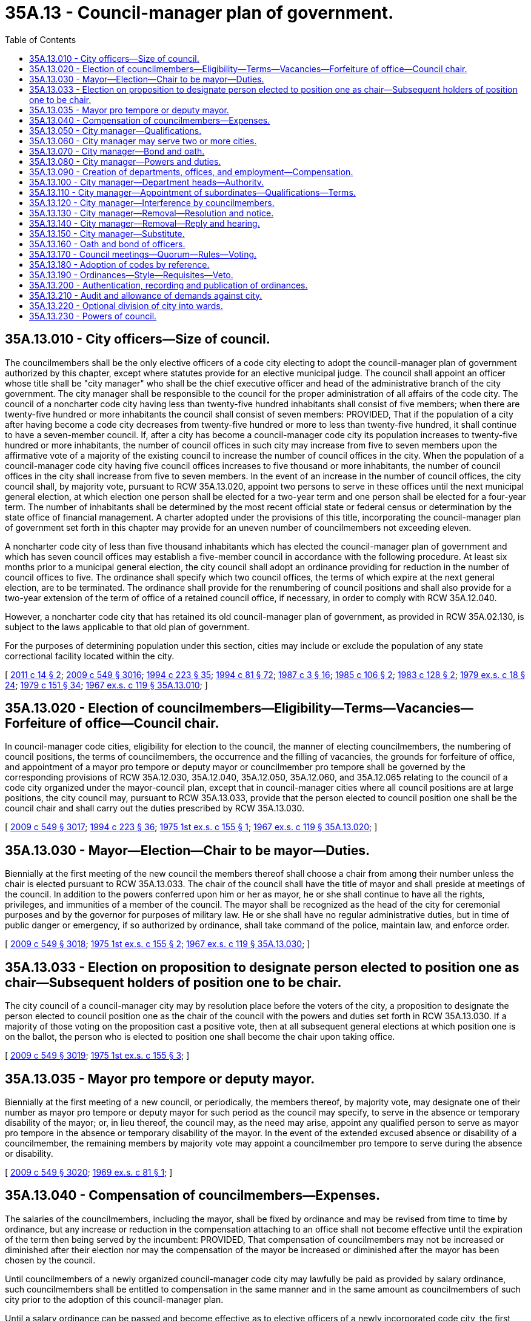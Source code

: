 = 35A.13 - Council-manager plan of government.
:toc:

== 35A.13.010 - City officers—Size of council.
The councilmembers shall be the only elective officers of a code city electing to adopt the council-manager plan of government authorized by this chapter, except where statutes provide for an elective municipal judge. The council shall appoint an officer whose title shall be "city manager" who shall be the chief executive officer and head of the administrative branch of the city government. The city manager shall be responsible to the council for the proper administration of all affairs of the code city. The council of a noncharter code city having less than twenty-five hundred inhabitants shall consist of five members; when there are twenty-five hundred or more inhabitants the council shall consist of seven members: PROVIDED, That if the population of a city after having become a code city decreases from twenty-five hundred or more to less than twenty-five hundred, it shall continue to have a seven-member council. If, after a city has become a council-manager code city its population increases to twenty-five hundred or more inhabitants, the number of council offices in such city may increase from five to seven members upon the affirmative vote of a majority of the existing council to increase the number of council offices in the city. When the population of a council-manager code city having five council offices increases to five thousand or more inhabitants, the number of council offices in the city shall increase from five to seven members. In the event of an increase in the number of council offices, the city council shall, by majority vote, pursuant to RCW 35A.13.020, appoint two persons to serve in these offices until the next municipal general election, at which election one person shall be elected for a two-year term and one person shall be elected for a four-year term. The number of inhabitants shall be determined by the most recent official state or federal census or determination by the state office of financial management. A charter adopted under the provisions of this title, incorporating the council-manager plan of government set forth in this chapter may provide for an uneven number of councilmembers not exceeding eleven.

A noncharter code city of less than five thousand inhabitants which has elected the council-manager plan of government and which has seven council offices may establish a five-member council in accordance with the following procedure. At least six months prior to a municipal general election, the city council shall adopt an ordinance providing for reduction in the number of council offices to five. The ordinance shall specify which two council offices, the terms of which expire at the next general election, are to be terminated. The ordinance shall provide for the renumbering of council positions and shall also provide for a two-year extension of the term of office of a retained council office, if necessary, in order to comply with RCW 35A.12.040.

However, a noncharter code city that has retained its old council-manager plan of government, as provided in RCW 35A.02.130, is subject to the laws applicable to that old plan of government.

For the purposes of determining population under this section, cities may include or exclude the population of any state correctional facility located within the city.

[ http://lawfilesext.leg.wa.gov/biennium/2011-12/Pdf/Bills/Session%20Laws/House/1028.SL.pdf?cite=2011%20c%2014%20§%202[2011 c 14 § 2]; http://lawfilesext.leg.wa.gov/biennium/2009-10/Pdf/Bills/Session%20Laws/Senate/5038.SL.pdf?cite=2009%20c%20549%20§%203016[2009 c 549 § 3016]; http://lawfilesext.leg.wa.gov/biennium/1993-94/Pdf/Bills/Session%20Laws/House/2278-S.SL.pdf?cite=1994%20c%20223%20§%2035[1994 c 223 § 35]; http://lawfilesext.leg.wa.gov/biennium/1993-94/Pdf/Bills/Session%20Laws/House/2244.SL.pdf?cite=1994%20c%2081%20§%2072[1994 c 81 § 72]; http://leg.wa.gov/CodeReviser/documents/sessionlaw/1987c3.pdf?cite=1987%20c%203%20§%2016[1987 c 3 § 16]; http://leg.wa.gov/CodeReviser/documents/sessionlaw/1985c106.pdf?cite=1985%20c%20106%20§%202[1985 c 106 § 2]; http://leg.wa.gov/CodeReviser/documents/sessionlaw/1983c128.pdf?cite=1983%20c%20128%20§%202[1983 c 128 § 2]; http://leg.wa.gov/CodeReviser/documents/sessionlaw/1979ex1c18.pdf?cite=1979%20ex.s.%20c%2018%20§%2024[1979 ex.s. c 18 § 24]; http://leg.wa.gov/CodeReviser/documents/sessionlaw/1979c151.pdf?cite=1979%20c%20151%20§%2034[1979 c 151 § 34]; http://leg.wa.gov/CodeReviser/documents/sessionlaw/1967ex1c119.pdf?cite=1967%20ex.s.%20c%20119%20§%2035A.13.010[1967 ex.s. c 119 § 35A.13.010]; ]

== 35A.13.020 - Election of councilmembers—Eligibility—Terms—Vacancies—Forfeiture of office—Council chair.
In council-manager code cities, eligibility for election to the council, the manner of electing councilmembers, the numbering of council positions, the terms of councilmembers, the occurrence and the filling of vacancies, the grounds for forfeiture of office, and appointment of a mayor pro tempore or deputy mayor or councilmember pro tempore shall be governed by the corresponding provisions of RCW 35A.12.030, 35A.12.040, 35A.12.050, 35A.12.060, and 35A.12.065 relating to the council of a code city organized under the mayor-council plan, except that in council-manager cities where all council positions are at large positions, the city council may, pursuant to RCW 35A.13.033, provide that the person elected to council position one shall be the council chair and shall carry out the duties prescribed by RCW 35A.13.030.

[ http://lawfilesext.leg.wa.gov/biennium/2009-10/Pdf/Bills/Session%20Laws/Senate/5038.SL.pdf?cite=2009%20c%20549%20§%203017[2009 c 549 § 3017]; http://lawfilesext.leg.wa.gov/biennium/1993-94/Pdf/Bills/Session%20Laws/House/2278-S.SL.pdf?cite=1994%20c%20223%20§%2036[1994 c 223 § 36]; http://leg.wa.gov/CodeReviser/documents/sessionlaw/1975ex1c155.pdf?cite=1975%201st%20ex.s.%20c%20155%20§%201[1975 1st ex.s. c 155 § 1]; http://leg.wa.gov/CodeReviser/documents/sessionlaw/1967ex1c119.pdf?cite=1967%20ex.s.%20c%20119%20§%2035A.13.020[1967 ex.s. c 119 § 35A.13.020]; ]

== 35A.13.030 - Mayor—Election—Chair to be mayor—Duties.
Biennially at the first meeting of the new council the members thereof shall choose a chair from among their number unless the chair is elected pursuant to RCW 35A.13.033. The chair of the council shall have the title of mayor and shall preside at meetings of the council. In addition to the powers conferred upon him or her as mayor, he or she shall continue to have all the rights, privileges, and immunities of a member of the council. The mayor shall be recognized as the head of the city for ceremonial purposes and by the governor for purposes of military law. He or she shall have no regular administrative duties, but in time of public danger or emergency, if so authorized by ordinance, shall take command of the police, maintain law, and enforce order.

[ http://lawfilesext.leg.wa.gov/biennium/2009-10/Pdf/Bills/Session%20Laws/Senate/5038.SL.pdf?cite=2009%20c%20549%20§%203018[2009 c 549 § 3018]; http://leg.wa.gov/CodeReviser/documents/sessionlaw/1975ex1c155.pdf?cite=1975%201st%20ex.s.%20c%20155%20§%202[1975 1st ex.s. c 155 § 2]; http://leg.wa.gov/CodeReviser/documents/sessionlaw/1967ex1c119.pdf?cite=1967%20ex.s.%20c%20119%20§%2035A.13.030[1967 ex.s. c 119 § 35A.13.030]; ]

== 35A.13.033 - Election on proposition to designate person elected to position one as chair—Subsequent holders of position one to be chair.
The city council of a council-manager city may by resolution place before the voters of the city, a proposition to designate the person elected to council position one as the chair of the council with the powers and duties set forth in RCW 35A.13.030. If a majority of those voting on the proposition cast a positive vote, then at all subsequent general elections at which position one is on the ballot, the person who is elected to position one shall become the chair upon taking office.

[ http://lawfilesext.leg.wa.gov/biennium/2009-10/Pdf/Bills/Session%20Laws/Senate/5038.SL.pdf?cite=2009%20c%20549%20§%203019[2009 c 549 § 3019]; http://leg.wa.gov/CodeReviser/documents/sessionlaw/1975ex1c155.pdf?cite=1975%201st%20ex.s.%20c%20155%20§%203[1975 1st ex.s. c 155 § 3]; ]

== 35A.13.035 - Mayor pro tempore or deputy mayor.
Biennially at the first meeting of a new council, or periodically, the members thereof, by majority vote, may designate one of their number as mayor pro tempore or deputy mayor for such period as the council may specify, to serve in the absence or temporary disability of the mayor; or, in lieu thereof, the council may, as the need may arise, appoint any qualified person to serve as mayor pro tempore in the absence or temporary disability of the mayor. In the event of the extended excused absence or disability of a councilmember, the remaining members by majority vote may appoint a councilmember pro tempore to serve during the absence or disability.

[ http://lawfilesext.leg.wa.gov/biennium/2009-10/Pdf/Bills/Session%20Laws/Senate/5038.SL.pdf?cite=2009%20c%20549%20§%203020[2009 c 549 § 3020]; http://leg.wa.gov/CodeReviser/documents/sessionlaw/1969ex1c81.pdf?cite=1969%20ex.s.%20c%2081%20§%201[1969 ex.s. c 81 § 1]; ]

== 35A.13.040 - Compensation of councilmembers—Expenses.
The salaries of the councilmembers, including the mayor, shall be fixed by ordinance and may be revised from time to time by ordinance, but any increase or reduction in the compensation attaching to an office shall not become effective until the expiration of the term then being served by the incumbent: PROVIDED, That compensation of councilmembers may not be increased or diminished after their election nor may the compensation of the mayor be increased or diminished after the mayor has been chosen by the council.

Until councilmembers of a newly organized council-manager code city may lawfully be paid as provided by salary ordinance, such councilmembers shall be entitled to compensation in the same manner and in the same amount as councilmembers of such city prior to the adoption of this council-manager plan.

Until a salary ordinance can be passed and become effective as to elective officers of a newly incorporated code city, the first councilmembers shall be entitled to compensation as follows: In cities having less than five thousand inhabitants—twenty dollars per meeting for not more than two meetings per month; in cities having more than five thousand but less than fifteen thousand inhabitants—a salary of one hundred and fifty dollars per calendar month; in cities having more than fifteen thousand inhabitants—a salary of four hundred dollars per calendar month. A councilmember who is occupying the position of mayor, in addition to his or her salary as a councilmember, shall be entitled, while serving as mayor, to an additional amount per calendar month, or portion thereof, equal to twenty-five percent of the councilmember salary: PROVIDED, That such interim compensation shall remain in effect only until a salary ordinance is passed and becomes effective as to such officers, and the compensation provided herein shall not be construed as fixing the usual compensation of such officers. Councilmembers shall receive reimbursement for their actual and necessary expenses incurred in the performance of the duties of their office, or the council by ordinance may provide for a per diem allowance. Procedure for approval of claims for expenses shall be as provided by ordinance.

[ http://lawfilesext.leg.wa.gov/biennium/2009-10/Pdf/Bills/Session%20Laws/Senate/5038.SL.pdf?cite=2009%20c%20549%20§%203021[2009 c 549 § 3021]; http://leg.wa.gov/CodeReviser/documents/sessionlaw/1979ex1c18.pdf?cite=1979%20ex.s.%20c%2018%20§%2025[1979 ex.s. c 18 § 25]; http://leg.wa.gov/CodeReviser/documents/sessionlaw/1967ex1c119.pdf?cite=1967%20ex.s.%20c%20119%20§%2035A.13.040[1967 ex.s. c 119 § 35A.13.040]; ]

== 35A.13.050 - City manager—Qualifications.
The city manager need not be a resident at the time of his or her appointment, but shall reside in the code city after his or her appointment unless such residence is waived by the council. He or she shall be chosen by the council solely on the basis of his or her executive and administrative qualifications with special reference to his or her actual experience in, or his or her knowledge of, accepted practice in respect to the duties of his or her office. No person elected to membership on the council shall be eligible for appointment as city manager until one year has elapsed following the expiration of the term for which he or she was elected.

[ http://lawfilesext.leg.wa.gov/biennium/2009-10/Pdf/Bills/Session%20Laws/Senate/5038.SL.pdf?cite=2009%20c%20549%20§%203022[2009 c 549 § 3022]; http://leg.wa.gov/CodeReviser/documents/sessionlaw/1967ex1c119.pdf?cite=1967%20ex.s.%20c%20119%20§%2035A.13.050[1967 ex.s. c 119 § 35A.13.050]; ]

== 35A.13.060 - City manager may serve two or more cities.
Whether the city manager shall devote his or her full time to the affairs of one code city shall be determined by the council. A city manager may serve two or more cities in that capacity at the same time.

[ http://lawfilesext.leg.wa.gov/biennium/2009-10/Pdf/Bills/Session%20Laws/Senate/5038.SL.pdf?cite=2009%20c%20549%20§%203023[2009 c 549 § 3023]; http://leg.wa.gov/CodeReviser/documents/sessionlaw/1967ex1c119.pdf?cite=1967%20ex.s.%20c%20119%20§%2035A.13.060[1967 ex.s. c 119 § 35A.13.060]; ]

== 35A.13.070 - City manager—Bond and oath.
Before entering upon the duties of his or her office the city manager shall take an oath or affirmation for the faithful performance of his or her duties and shall execute and file with the clerk of the council a bond in favor of the code city in such sum as may be fixed by the council. The premium on such bond shall be paid by the city.

[ http://lawfilesext.leg.wa.gov/biennium/2009-10/Pdf/Bills/Session%20Laws/Senate/5038.SL.pdf?cite=2009%20c%20549%20§%203024[2009 c 549 § 3024]; http://leg.wa.gov/CodeReviser/documents/sessionlaw/1967ex1c119.pdf?cite=1967%20ex.s.%20c%20119%20§%2035A.13.070[1967 ex.s. c 119 § 35A.13.070]; ]

== 35A.13.080 - City manager—Powers and duties.
The powers and duties of the city manager shall be:

. To have general supervision over the administrative affairs of the code city;

. To appoint and remove at any time all department heads, officers, and employees of the code city, except members of the council, and subject to the provisions of any applicable law, rule, or regulation relating to civil service: PROVIDED, That the council may provide for the appointment by the mayor, subject to confirmation by the council, of a city planning commission, and other advisory citizens' committees, commissions, and boards advisory to the city council: PROVIDED FURTHER, That if the municipal judge of the code city is appointed, such appointment shall be made by the city manager subject to confirmation by the council, for a four year term. The council may cause an audit to be made of any department or office of the code city government and may select the persons to make it, without the advice or consent of the city manager;

. To attend all meetings of the council at which his or her attendance may be required by that body;

. To see that all laws and ordinances are faithfully executed, subject to the authority which the council may grant the mayor to maintain law and order in times of emergency;

. To recommend for adoption by the council such measures as he or she may deem necessary or expedient;

. To prepare and submit to the council such reports as may be required by that body or as he or she may deem it advisable to submit;

. To keep the council fully advised of the financial condition of the code city and its future needs;

. To prepare and submit to the council a proposed budget for the fiscal year, as required by chapter 35A.33 RCW, and to be responsible for its administration upon adoption;

. To perform such other duties as the council may determine by ordinance or resolution.

[ http://lawfilesext.leg.wa.gov/biennium/2009-10/Pdf/Bills/Session%20Laws/Senate/5038.SL.pdf?cite=2009%20c%20549%20§%203025[2009 c 549 § 3025]; http://leg.wa.gov/CodeReviser/documents/sessionlaw/1987c3.pdf?cite=1987%20c%203%20§%2017[1987 c 3 § 17]; http://leg.wa.gov/CodeReviser/documents/sessionlaw/1967ex1c119.pdf?cite=1967%20ex.s.%20c%20119%20§%2035A.13.080[1967 ex.s. c 119 § 35A.13.080]; ]

== 35A.13.090 - Creation of departments, offices, and employment—Compensation.
On recommendation of the city manager or upon its own action, the council may create such departments, offices, and employments as it may find necessary or advisable and may determine the powers and duties of each department or office. Compensation of appointive officers and employees may be fixed by ordinance after recommendations are made by the city manager. The appointive officers shall include a city clerk and a chief of police or other law enforcement officer. Pursuant to recommendation of the city manager, the council shall make provision for obtaining legal counsel for the city, either by appointment of a city attorney on a full time or part time basis, or by any reasonable contractual arrangement for such professional services.

[ http://leg.wa.gov/CodeReviser/documents/sessionlaw/1967ex1c119.pdf?cite=1967%20ex.s.%20c%20119%20§%2035A.13.090[1967 ex.s. c 119 § 35A.13.090]; ]

== 35A.13.100 - City manager—Department heads—Authority.
The city manager may authorize the head of a department or office responsible to him or her to appoint and remove subordinates in such department or office. Any officer or employee who may be appointed by the city manager, or by the head of a department or office, except one who holds his or her position subject to civil service, may be removed by the manager or other such appointing officer at any time subject to any applicable law, rule, or regulation relating to civil service. Subject to the provisions of RCW 35A.13.080 and any applicable civil service provisions, the decision of the manager or other appointing officer, shall be final and there shall be no appeal therefrom to any other office, body, or court whatsoever.

[ http://lawfilesext.leg.wa.gov/biennium/2009-10/Pdf/Bills/Session%20Laws/Senate/5038.SL.pdf?cite=2009%20c%20549%20§%203026[2009 c 549 § 3026]; http://leg.wa.gov/CodeReviser/documents/sessionlaw/1967ex1c119.pdf?cite=1967%20ex.s.%20c%20119%20§%2035A.13.100[1967 ex.s. c 119 § 35A.13.100]; ]

== 35A.13.110 - City manager—Appointment of subordinates—Qualifications—Terms.
Appointments made by or under the authority of the city manager shall be on the basis of ability and training or experience of the appointees in the duties which they are to perform, and shall be in compliance with provisions of any merit system applicable to such city. Residence within the code city shall not be a requirement. All such appointments shall be without definite term.

[ http://leg.wa.gov/CodeReviser/documents/sessionlaw/1967ex1c119.pdf?cite=1967%20ex.s.%20c%20119%20§%2035A.13.110[1967 ex.s. c 119 § 35A.13.110]; ]

== 35A.13.120 - City manager—Interference by councilmembers.
Neither the council, nor any of its committees or members, shall direct the appointment of any person to, or his or her removal from, office by the city manager or any of his or her subordinates. Except for the purpose of inquiry, the council and its members shall deal with the administrative service solely through the manager and neither the council nor any committee or member thereof shall give orders to any subordinate of the city manager, either publicly or privately. The provisions of this section do not prohibit the council, while in open session, from fully and freely discussing with the city manager anything pertaining to appointments and removals of city officers and employees and city affairs.

[ http://lawfilesext.leg.wa.gov/biennium/2009-10/Pdf/Bills/Session%20Laws/Senate/5038.SL.pdf?cite=2009%20c%20549%20§%203027[2009 c 549 § 3027]; http://leg.wa.gov/CodeReviser/documents/sessionlaw/1967ex1c119.pdf?cite=1967%20ex.s.%20c%20119%20§%2035A.13.120[1967 ex.s. c 119 § 35A.13.120]; ]

== 35A.13.130 - City manager—Removal—Resolution and notice.
The city manager shall be appointed for an indefinite term and may be removed by a majority vote of the council. At least thirty days before the effective date of his or her removal, the city manager must be furnished with a formal statement in the form of a resolution passed by a majority vote of the city council stating the council's intention to remove him or her and the reasons therefor. Upon passage of the resolution stating the council's intention to remove the manager, the council by a similar vote may suspend him or her from duty, but his or her pay shall continue until his or her removal becomes effective.

[ http://lawfilesext.leg.wa.gov/biennium/2009-10/Pdf/Bills/Session%20Laws/Senate/5038.SL.pdf?cite=2009%20c%20549%20§%203028[2009 c 549 § 3028]; http://leg.wa.gov/CodeReviser/documents/sessionlaw/1967ex1c119.pdf?cite=1967%20ex.s.%20c%20119%20§%2035A.13.130[1967 ex.s. c 119 § 35A.13.130]; ]

== 35A.13.140 - City manager—Removal—Reply and hearing.
The city manager may, within thirty days from the date of service upon him or her of a copy thereof, reply in writing to the resolution stating the council's intention to remove him or her. In the event no reply is timely filed, the resolution shall upon the thirty-first day from the date of such service, constitute the final resolution removing the manager and his or her services shall terminate upon that day. If a reply shall be timely filed with the city clerk, the council shall fix a time for a public hearing upon the question of the manager's removal and a final resolution removing the manager shall not be adopted until a public hearing has been had. The action of the council in removing the manager shall be final.

[ http://lawfilesext.leg.wa.gov/biennium/2009-10/Pdf/Bills/Session%20Laws/Senate/5038.SL.pdf?cite=2009%20c%20549%20§%203029[2009 c 549 § 3029]; http://leg.wa.gov/CodeReviser/documents/sessionlaw/1967ex1c119.pdf?cite=1967%20ex.s.%20c%20119%20§%2035A.13.140[1967 ex.s. c 119 § 35A.13.140]; ]

== 35A.13.150 - City manager—Substitute.
The council may designate a qualified administrative officer of the city or town to perform the duties of manager:

. Upon the adoption of the council-manager plan, pending the selection and appointment of a manager; or

. Upon the termination of the services of a manager, pending the selection and appointment of a new manager; or

. During the absence, disability, or suspension of the manager.

[ http://leg.wa.gov/CodeReviser/documents/sessionlaw/1967ex1c119.pdf?cite=1967%20ex.s.%20c%20119%20§%2035A.13.150[1967 ex.s. c 119 § 35A.13.150]; ]

== 35A.13.160 - Oath and bond of officers.
All provisions of RCW 35A.12.080 relating to oaths and bonds of officers, shall be applicable to code cities organized under this council-manager plan.

[ http://leg.wa.gov/CodeReviser/documents/sessionlaw/1967ex1c119.pdf?cite=1967%20ex.s.%20c%20119%20§%2035A.13.160[1967 ex.s. c 119 § 35A.13.160]; ]

== 35A.13.170 - Council meetings—Quorum—Rules—Voting.
All provisions of RCW 35A.12.110, as now or hereafter amended, and 35A.12.120, relating to council meetings, a quorum for transaction of business, rules and voting at council meetings, shall be applicable to code cities organized under this council-manager plan.

[ http://leg.wa.gov/CodeReviser/documents/sessionlaw/1979ex1c18.pdf?cite=1979%20ex.s.%20c%2018%20§%2026[1979 ex.s. c 18 § 26]; http://leg.wa.gov/CodeReviser/documents/sessionlaw/1967ex1c119.pdf?cite=1967%20ex.s.%20c%20119%20§%2035A.13.170[1967 ex.s. c 119 § 35A.13.170]; ]

== 35A.13.180 - Adoption of codes by reference.
Ordinances of cities organized under this chapter may adopt codes by reference as provided in RCW 35A.12.140.

[ http://leg.wa.gov/CodeReviser/documents/sessionlaw/1967ex1c119.pdf?cite=1967%20ex.s.%20c%20119%20§%2035A.13.180[1967 ex.s. c 119 § 35A.13.180]; ]

== 35A.13.190 - Ordinances—Style—Requisites—Veto.
The enacting clause of all ordinances shall be as follows: "The city council of the city of . . . . . . do ordain as follows:" No ordinance shall contain more than one subject and that must be clearly expressed in its title.

No ordinance or any section or subsection thereof shall be revised or amended unless the new ordinance sets forth the revised ordinance or the amended section or subsection at full length.

No ordinance shall take effect until five days after the date of its publication unless otherwise provided by statute or charter, except that an ordinance passed by a majority plus one of the whole membership of the council, designated therein as a public emergency ordinance necessary for the protection of public health, public safety, public property or the public peace, may be made effective upon adoption, but such ordinance may not levy taxes, grant, renew, or extend a franchise, or authorize the borrowing of money.

[ http://leg.wa.gov/CodeReviser/documents/sessionlaw/1967ex1c119.pdf?cite=1967%20ex.s.%20c%20119%20§%2035A.13.190[1967 ex.s. c 119 § 35A.13.190]; ]

== 35A.13.200 - Authentication, recording and publication of ordinances.
Ordinances of code cities organized under this chapter shall be authenticated, recorded and published as provided in RCW 35A.12.150 and 35A.12.160.

[ http://leg.wa.gov/CodeReviser/documents/sessionlaw/1967ex1c119.pdf?cite=1967%20ex.s.%20c%20119%20§%2035A.13.200[1967 ex.s. c 119 § 35A.13.200]; ]

== 35A.13.210 - Audit and allowance of demands against city.
RCW 35A.12.170 shall apply to the audit and allowance of demands against the city.

[ http://leg.wa.gov/CodeReviser/documents/sessionlaw/1967ex1c119.pdf?cite=1967%20ex.s.%20c%20119%20§%2035A.13.210[1967 ex.s. c 119 § 35A.13.210]; ]

== 35A.13.220 - Optional division of city into wards.
A code city organized under this chapter may be divided into wards as provided in RCW 35A.12.180.

[ http://leg.wa.gov/CodeReviser/documents/sessionlaw/1967ex1c119.pdf?cite=1967%20ex.s.%20c%20119%20§%2035A.13.220[1967 ex.s. c 119 § 35A.13.220]; ]

== 35A.13.230 - Powers of council.
The council of any code city organized under the council-manager plan provided in this chapter shall have the powers and authority granted to legislative bodies of cities governed by this title as more particularly described in chapter 35A.11 RCW, except insofar as such power and authority is vested in the city manager.

[ http://leg.wa.gov/CodeReviser/documents/sessionlaw/1967ex1c119.pdf?cite=1967%20ex.s.%20c%20119%20§%2035A.13.230[1967 ex.s. c 119 § 35A.13.230]; ]

